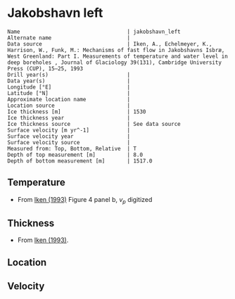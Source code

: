 * Jakobshavn left
:PROPERTIES:
:header-args:jupyter-python+: :session ds :kernel ds
:clearpage: t
:END:

#+BEGIN_SRC bash :results verbatim :exports results
cat meta.bsv | sed 's/|/@| /' | column -s"@" -t
#+END_SRC

#+RESULTS:
#+begin_example
Name                                  | jakobshavn_left
Alternate name                        | 
Data source                           | Iken, A., Echelmeyer, Κ., Harrison, W., Funk, M.: Mechanisms of fast flow in Jakobshavns Isbræ, West Greenland: Part I. Measurements of temperature and water level in deep boreholes , Journal of Glaciology 39(131), Cambridge University Press (CUP), 15–25, 1993 
Drill year(s)                         | 
Data year(s)                          | 
Longitude [°E]                        | 
Latitude [°N]                         | 
Approximate location name             | 
Location source                       | 
Ice thickness [m]                     | 1530
Ice thickness year                    | 
Ice thickness source                  | See data source
Surface velocity [m yr^-1]            | 
Surface velocity year                 | 
Surface velocity source               | 
Measured from: Top, Bottom, Relative  | T
Depth of top measurement [m]          | 8.0
Depth of bottom measurement [m]       | 1517.0
#+end_example

** Temperature

+ From [[citet:iken_1993][Iken (1993)]] Figure 4 panel b, \(v_p\) digitized
[[./iken_1993_fig4.png]]

** Thickness

+ From [[citet:iken_1993][Iken (1993)]].

** Location

** Velocity

** Data                                                 :noexport:

#+BEGIN_SRC bash :exports results
cat data.csv | sort -t, -n -k2
#+END_SRC

#+RESULTS:
|                   t |                  d |
|  -4.724362789255338 |  8.001819012736064 |
|  -7.369668186299954 |  53.10621636620482 |
|  -9.272166001685285 |  97.21069829581052 |
| -12.027326452677109 | 179.11433443979678 |
| -14.209479013914823 |  273.0513516321747 |
| -16.568747189001243 | 390.23979487383644 |
| -18.298463898434065 | 485.22148819712663 |
| -19.798336003767858 |  623.3857751265971 |
| -20.847728161688842 |  751.9157667694838 |
| -21.666026756409067 |  909.5950101274959 |
| -21.829356656660543 |  979.5099162733106 |
|  -22.15494219716345 | 1098.3620708494511 |
| -21.441663825016768 | 1224.4811675313663 |
| -20.481313461706307 |  1287.483056645792 |
| -18.860049226104444 | 1326.1708487001824 |
|  -17.10705736184844 | 1353.9202882262641 |
|  -14.09819255050985 | 1385.2065119634183 |
| -11.778368121881797 | 1410.4665670289228 |
|   -9.45812463571204 |  1431.619020070539 |
|  -7.686399318903327 | 1445.7644796366621 |
|  -4.834902806731179 | 1468.3167760675883 |
| -2.5796980606902764 |  1485.898647130179 |
| -1.1510903348628148 | 1516.5165643406037 |

